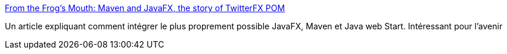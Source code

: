 :jbake-type: post
:jbake-status: published
:jbake-title: From the Frog's Mouth: Maven and JavaFX, the story of TwitterFX POM
:jbake-tags: maven,javafx,jnlp,_mois_oct.,_année_2009
:jbake-date: 2009-10-29
:jbake-depth: ../
:jbake-uri: shaarli/1256828325000.adoc
:jbake-source: https://nicolas-delsaux.hd.free.fr/Shaarli?searchterm=http%3A%2F%2Fblogs.jfrog.org%2F2009%2F05%2Fmaven-and-javafx-story-of-twitterfx-pom.html&searchtags=maven+javafx+jnlp+_mois_oct.+_ann%C3%A9e_2009
:jbake-style: shaarli

http://blogs.jfrog.org/2009/05/maven-and-javafx-story-of-twitterfx-pom.html[From the Frog's Mouth: Maven and JavaFX, the story of TwitterFX POM]

Un article expliquant comment intégrer le plus proprement possible JavaFX, Maven et Java web Start. Intéressant pour l'avenir
